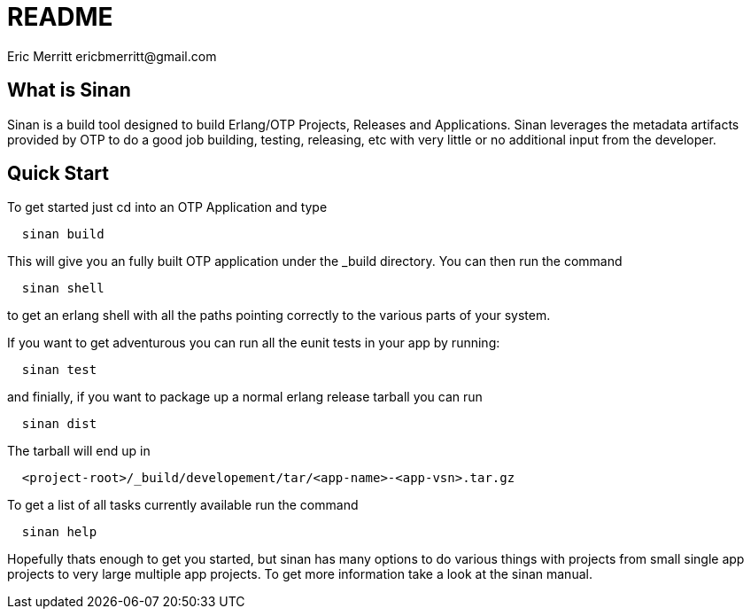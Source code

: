 // -*- mode: doc -*-

README
======
:Author: Eric Merritt ericbmerritt@gmail.com
:website: http://wwww.erlware.org

What is Sinan
-------------

Sinan is a build tool designed to build Erlang/OTP Projects, Releases
and Applications. Sinan leverages the metadata artifacts provided by
OTP to do a good job building, testing, releasing, etc with very
little or no additional input from the developer.

Quick Start
-----------

To get started just cd into an OTP Application and type

[source,sh]
----------------------------------------------------------------------
  sinan build
----------------------------------------------------------------------

This will give you an fully built OTP application under the _build
directory. You can then run the command

[source,sh]
----------------------------------------------------------------------
  sinan shell
----------------------------------------------------------------------

to get an erlang shell with all the paths pointing correctly to the
various parts of your system.

If you want to get adventurous you can run all the eunit tests in your
app by running:

[source,sh]
----------------------------------------------------------------------
  sinan test
----------------------------------------------------------------------

and finially, if you want to package up a normal erlang release
tarball you can run

[source,sh]
----------------------------------------------------------------------
  sinan dist
----------------------------------------------------------------------

The tarball will end up in

[source,sh]
----------------------------------------------------------------------
  <project-root>/_build/developement/tar/<app-name>-<app-vsn>.tar.gz
----------------------------------------------------------------------

To get a list of all tasks currently available run the command

[source,sh]
----------------------------------------------------------------------
  sinan help
----------------------------------------------------------------------

Hopefully thats enough to get you started, but sinan has many options
to do various things with projects from small single app projects to
very large multiple app projects. To get more information take a look
at the sinan manual.
